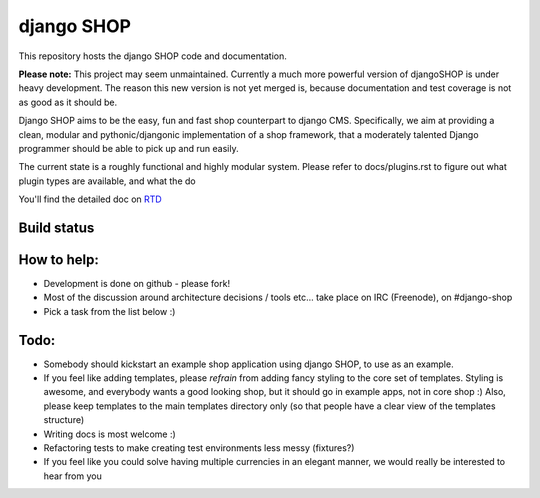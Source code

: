 ===========
django SHOP
===========

This repository hosts the django SHOP code and documentation.

**Please note:** This project may seem unmaintained.
Currently a much more powerful version of djangoSHOP
is under heavy development. The reason this new version is
not yet merged is, because documentation and test
coverage is not as good as it should be.

Django SHOP aims to be the easy, fun and fast shop counterpart to django CMS.
Specifically, we aim at providing a clean, modular and pythonic/djangonic
implementation of a shop framework,
that a moderately talented Django programmer should be able to pick up and run
easily.

The current state is a roughly functional and highly modular system.
Please refer to docs/plugins.rst to figure out what plugin types are available,
and what the do

You'll find the detailed doc on
`RTD <http://readthedocs.org/projects/django-shop/>`_

Build status
============
.. |travisci| image:: https://api.travis-ci.org/divio/django-shop.png
.. _travisci https://travis-ci.org/divio/django-shop

|travisci|

How to help:
============

* Development is done on github - please fork!
* Most of the discussion around architecture decisions / tools etc... take
  place on IRC (Freenode), on #django-shop
* Pick a task from the list below :)

Todo:
=====

* Somebody should kickstart an example shop application using django SHOP, to
  use as an example.
* If you feel like adding templates, please *refrain* from adding fancy styling
  to the core set of templates.
  Styling is awesome, and everybody wants a good looking shop, but it should go
  in example apps, not in core shop :)
  Also, please keep templates to the main templates directory only (so that
  people have a clear view of the templates structure)
* Writing docs is most welcome :)
* Refactoring tests to make creating test environments less messy (fixtures?)
* If you feel like you could solve having multiple currencies in an elegant
  manner, we would really be interested to hear from you
